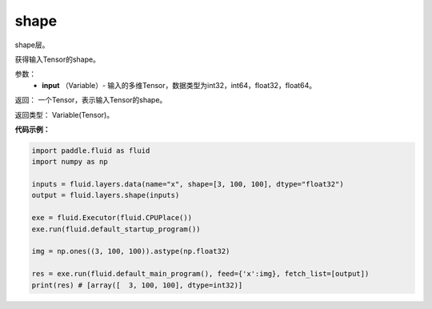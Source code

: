 .. _cn_api_fluid_layers_shape:

shape
-------------------------------

.. py:function:: paddle.fluid.layers.shape(input)

shape层。

获得输入Tensor的shape。

参数：
        - **input** （Variable）-  输入的多维Tensor，数据类型为int32，int64，float32，float64。

返回： 一个Tensor，表示输入Tensor的shape。

返回类型： Variable(Tensor)。

**代码示例：**

.. code-block:: python

    import paddle.fluid as fluid
    import numpy as np

    inputs = fluid.layers.data(name="x", shape=[3, 100, 100], dtype="float32")
    output = fluid.layers.shape(inputs)
    
    exe = fluid.Executor(fluid.CPUPlace())
    exe.run(fluid.default_startup_program())

    img = np.ones((3, 100, 100)).astype(np.float32)

    res = exe.run(fluid.default_main_program(), feed={'x':img}, fetch_list=[output])
    print(res) # [array([  3, 100, 100], dtype=int32)]
